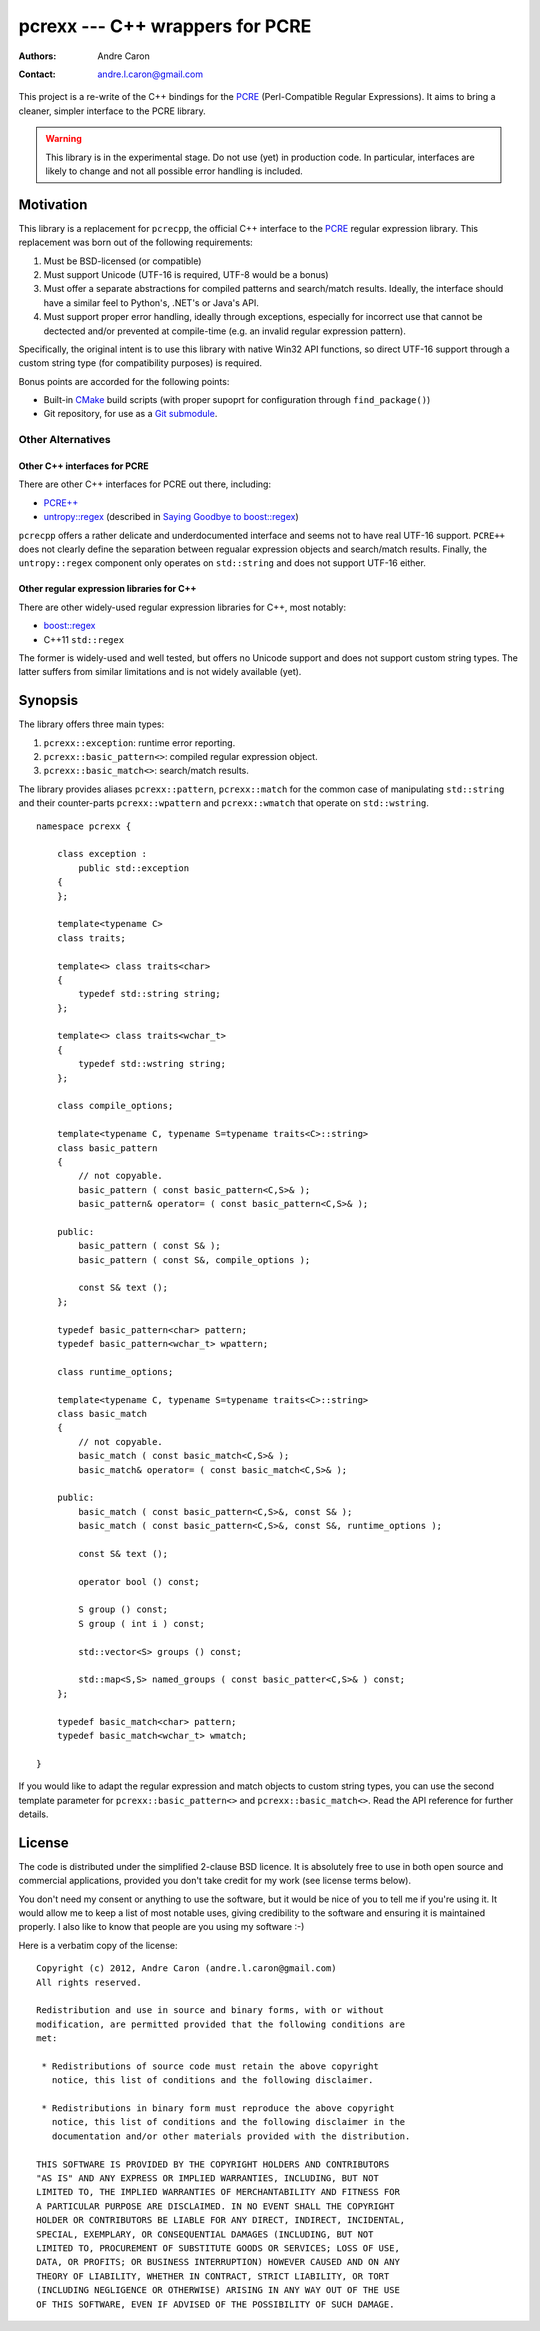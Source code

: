 ====================================
  pcrexx --- C++ wrappers for PCRE
====================================
:authors:
   Andre Caron
:contact: andre.l.caron@gmail.com

This project is a re-write of the C++ bindings for the `PCRE`_ (Perl-Compatible
Regular Expressions).  It aims to bring a cleaner, simpler interface to the
PCRE library.

.. warning::

   This library is in the experimental stage.  Do not use (yet) in production
   code.  In particular, interfaces are likely to change and not all possible
   error handling is included.

.. _`PCRE`: http://www.pcre.org/

Motivation
==========

This library is a replacement for ``pcrecpp``, the official C++ interface to
the `PCRE`_ regular expression library.  This replacement was born out of the
following requirements:

#. Must be BSD-licensed (or compatible)
#. Must support Unicode (UTF-16 is required, UTF-8 would be a bonus)
#. Must offer a separate abstractions for compiled patterns and search/match
   results.  Ideally, the interface should have a similar feel to Python's,
   .NET's or Java's API.
#. Must support proper error handling, ideally through exceptions, especially
   for incorrect use that cannot be dectected and/or prevented at compile-time
   (e.g. an invalid regular expression pattern).

Specifically, the original intent is to use this library with native Win32 API
functions, so direct UTF-16 support through a custom string type (for
compatibility purposes) is required.

Bonus points are accorded for the following points:

* Built-in CMake_ build scripts (with proper supoprt for configuration through
  ``find_package()``)
* Git repository, for use as a Git_ submodule_.

.. _CMake: http://www.cmake.org/
.. _Git: http://git-scm.com/
.. _submodule: http://book.git-scm.com/5_submodules.html

Other Alternatives
------------------

Other C++ interfaces for PCRE
~~~~~~~~~~~~~~~~~~~~~~~~~~~~~

There are other C++ interfaces for PCRE out there, including:

* `PCRE++`_
* `untropy::regex`_ (described in `Saying Goodbye to boost::regex`_)

``pcrecpp`` offers a rather delicate and underdocumented interface and seems not
to have real UTF-16 support.  ``PCRE++`` does not clearly define the separation
between regualar expression objects and search/match results.  Finally, the
``untropy::regex`` component only operates on ``std::string`` and does not
support UTF-16 either.

.. _`PCRE++`: http://www.daemon.de/PCRE
.. _`untropy::regex`: http://untropy.svn.sourceforge.net/viewvc/untropy/trunk/src/regex.hh?view=markup
.. _`Saying Goodbye to boost::regex`: http://mlangc.wordpress.com/2010/04/05/saying-goodbye-to-boostregex/

Other regular expression libraries for C++
~~~~~~~~~~~~~~~~~~~~~~~~~~~~~~~~~~~~~~~~~~

There are other widely-used regular expression libraries for C++, most notably:

* `boost::regex`_
* C++11 ``std::regex``

The former is widely-used and well tested, but offers no Unicode support and
does not support custom string types.  The latter suffers from similar
limitations and is not widely available (yet).

.. _`boost::regex`: http://www.boost.org/doc/libs/1_49_0/libs/regex/doc/html/index.html

Synopsis
========

The library offers three main types:

#. ``pcrexx::exception``: runtime error reporting.
#. ``pcrexx::basic_pattern<>``: compiled regular expression object.
#. ``pcrexx::basic_match<>``: search/match results.

The library provides aliases ``pcrexx::pattern``, ``pcrexx::match`` for the
common case of manipulating ``std::string`` and their counter-parts
``pcrexx::wpattern`` and ``pcrexx::wmatch`` that operate on ``std::wstring``.

::

   namespace pcrexx {

       class exception :
           public std::exception
       {
       };

       template<typename C>
       class traits;

       template<> class traits<char>
       {
           typedef std::string string;
       };

       template<> class traits<wchar_t>
       {
           typedef std::wstring string;
       };

       class compile_options;

       template<typename C, typename S=typename traits<C>::string>
       class basic_pattern
       {
           // not copyable.
           basic_pattern ( const basic_pattern<C,S>& );
           basic_pattern& operator= ( const basic_pattern<C,S>& );

       public:
           basic_pattern ( const S& );
           basic_pattern ( const S&, compile_options );

           const S& text ();
       };

       typedef basic_pattern<char> pattern;
       typedef basic_pattern<wchar_t> wpattern;

       class runtime_options;

       template<typename C, typename S=typename traits<C>::string>
       class basic_match
       {
           // not copyable.
           basic_match ( const basic_match<C,S>& );
           basic_match& operator= ( const basic_match<C,S>& );

       public:
           basic_match ( const basic_pattern<C,S>&, const S& );
           basic_match ( const basic_pattern<C,S>&, const S&, runtime_options );

           const S& text ();

           operator bool () const;

           S group () const;
           S group ( int i ) const;

           std::vector<S> groups () const;

           std::map<S,S> named_groups ( const basic_patter<C,S>& ) const;
       };

       typedef basic_match<char> pattern;
       typedef basic_match<wchar_t> wmatch;

   }

If you would like to adapt the regular expression and match objects to custom
string types, you can use the second template parameter for
``pcrexx::basic_pattern<>`` and ``pcrexx::basic_match<>``.  Read the API
reference for further details.

License
=======

The code is distributed under the simplified 2-clause BSD licence.  It is
absolutely free to use in both open source and commercial applications,
provided you don't take credit for my work (see license terms below).

You don't need my consent or anything to use the software, but it would be nice
of you to tell me if you're using it.  It would allow me to keep a list of most
notable uses, giving credibility to the software and ensuring it is maintained
properly.  I also like to know that people are you using my software :-)

Here is a verbatim copy of the license:

::

   Copyright (c) 2012, Andre Caron (andre.l.caron@gmail.com)
   All rights reserved.

   Redistribution and use in source and binary forms, with or without
   modification, are permitted provided that the following conditions are
   met:

    * Redistributions of source code must retain the above copyright
      notice, this list of conditions and the following disclaimer.

    * Redistributions in binary form must reproduce the above copyright
      notice, this list of conditions and the following disclaimer in the
      documentation and/or other materials provided with the distribution.

   THIS SOFTWARE IS PROVIDED BY THE COPYRIGHT HOLDERS AND CONTRIBUTORS
   "AS IS" AND ANY EXPRESS OR IMPLIED WARRANTIES, INCLUDING, BUT NOT
   LIMITED TO, THE IMPLIED WARRANTIES OF MERCHANTABILITY AND FITNESS FOR
   A PARTICULAR PURPOSE ARE DISCLAIMED. IN NO EVENT SHALL THE COPYRIGHT
   HOLDER OR CONTRIBUTORS BE LIABLE FOR ANY DIRECT, INDIRECT, INCIDENTAL,
   SPECIAL, EXEMPLARY, OR CONSEQUENTIAL DAMAGES (INCLUDING, BUT NOT
   LIMITED TO, PROCUREMENT OF SUBSTITUTE GOODS OR SERVICES; LOSS OF USE,
   DATA, OR PROFITS; OR BUSINESS INTERRUPTION) HOWEVER CAUSED AND ON ANY
   THEORY OF LIABILITY, WHETHER IN CONTRACT, STRICT LIABILITY, OR TORT
   (INCLUDING NEGLIGENCE OR OTHERWISE) ARISING IN ANY WAY OUT OF THE USE
   OF THIS SOFTWARE, EVEN IF ADVISED OF THE POSSIBILITY OF SUCH DAMAGE.
